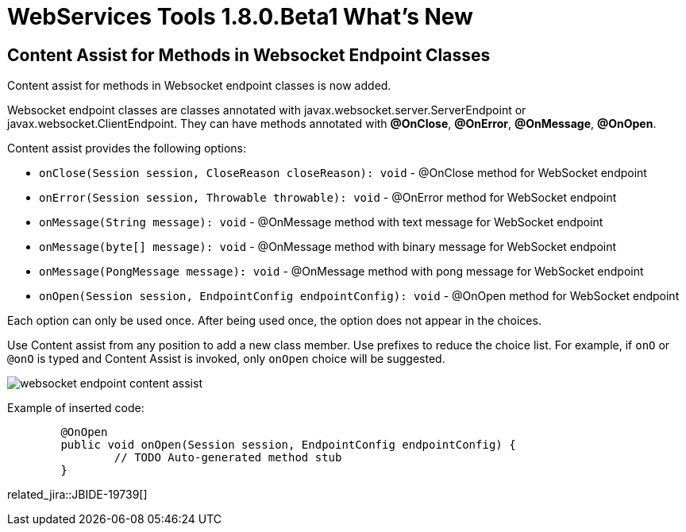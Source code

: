 = WebServices Tools 1.8.0.Beta1 What's New
:page-layout: whatsnew
:page-component_id: webservices
:page-component_version: 1.8.0.Beta1
:page-product_id: jbt_core
:page-product_version: 4.3.0.Beta1

== Content Assist for Methods in Websocket Endpoint Classes

Content assist for methods in Websocket endpoint classes is now added.

Websocket endpoint classes are classes annotated with javax.websocket.server.ServerEndpoint or javax.websocket.ClientEndpoint.
They can have methods annotated with *@OnClose*, *@OnError*, *@OnMessage*, *@OnOpen*.

Content assist provides the following options:

- `onClose(Session session, CloseReason closeReason): void` - @OnClose method for WebSocket endpoint

- `onError(Session session, Throwable throwable): void` - @OnError method for WebSocket endpoint

- `onMessage(String message): void` - @OnMessage method with text message for WebSocket endpoint

- `onMessage(byte[] message): void` - @OnMessage method with binary message for WebSocket endpoint

- `onMessage(PongMessage message): void` - @OnMessage method with pong message for WebSocket endpoint

- `onOpen(Session session, EndpointConfig endpointConfig): void` - @OnOpen method for WebSocket endpoint

Each option can only be used once. After being used once, the option does not appear in the choices.

Use Content assist from any position to add a new class member. Use prefixes to reduce the choice list. For example, if `onO` or `@onO` is typed and Content Assist is invoked, only `onOpen` choice will be suggested.

image::./images/websocket_endpoint_content_assist.png[]

Example of inserted code:

[source,java]
----
	@OnOpen
	public void onOpen(Session session, EndpointConfig endpointConfig) {
		// TODO Auto-generated method stub
	}

----

related_jira::JBIDE-19739[]

